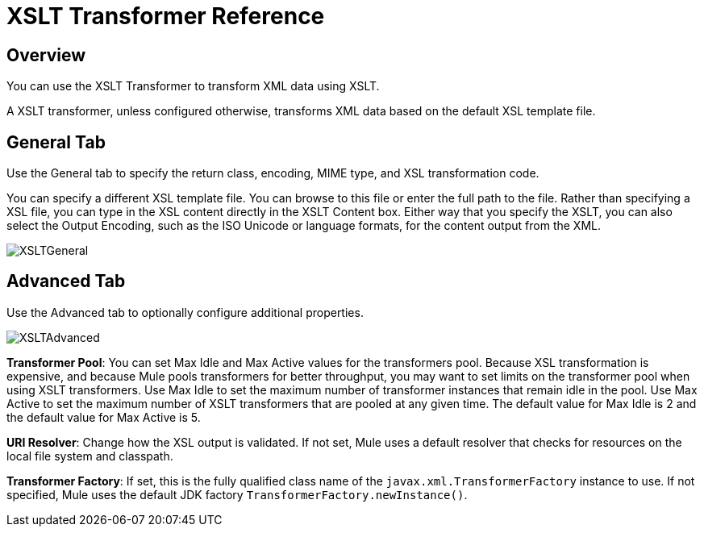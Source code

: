 = XSLT Transformer Reference
:keywords: anypoint studio, esb, transformers

== Overview

You can use the XSLT Transformer to transform XML data using XSLT.

A XSLT transformer, unless configured otherwise, transforms XML data based on the default XSL template file.

== General Tab

Use the General tab to specify the return class, encoding, MIME type, and XSL transformation code.

You can specify a different XSL template file. You can browse to this file or enter the full path to the file. Rather than specifying a XSL file, you can type in the XSL content directly in the XSLT Content box. Either way that you specify the XSLT, you can also select the Output Encoding, such as the ISO Unicode or language formats, for the content output from the XML.

image:XSLTGeneral.png[XSLTGeneral]

== Advanced Tab

Use the Advanced tab to optionally configure additional properties.

image:XSLTAdvanced.png[XSLTAdvanced] +

*Transformer Pool*: You can set Max Idle and Max Active values for the transformers pool. Because XSL transformation is expensive, and because Mule pools transformers for better throughput, you may want to set limits on the transformer pool when using XSLT transformers. Use Max Idle to set the maximum number of transformer instances that remain idle in the pool. Use Max Active to set the maximum number of XSLT transformers that are pooled at any given time. The default value for Max Idle is 2 and the default value for Max Active is 5.

*URI Resolver*: Change how the XSL output is validated. If not set, Mule uses a default resolver that checks for resources on the local file system and classpath.

*Transformer Factory*: If set, this is the fully qualified class name of the `javax.xml.TransformerFactory` instance to use. If not specified, Mule uses the default JDK factory `TransformerFactory.newInstance()`.
